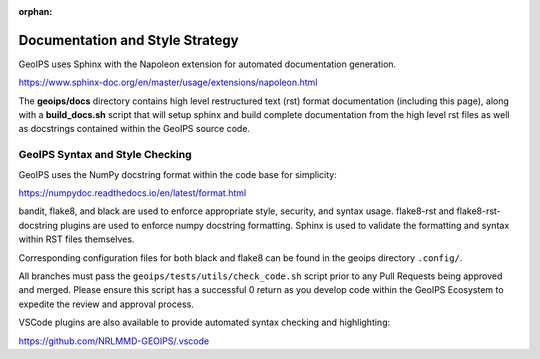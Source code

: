 :orphan:

.. dropdown:: Distribution Statement

 | # # # This source code is protected under the license referenced at
 | # # # https://github.com/NRLMMD-GEOIPS.

Documentation and Style Strategy
================================

GeoIPS uses Sphinx with the Napoleon extension for automated documentation generation.

https://www.sphinx-doc.org/en/master/usage/extensions/napoleon.html

The **geoips/docs** directory contains high level restructured text (rst) format
documentation (including this page), along with a **build_docs.sh** script that
will setup sphinx and build complete documentation from the high level rst
files as well as docstrings contained within the GeoIPS source code.

GeoIPS Syntax and Style Checking
--------------------------------

GeoIPS uses the NumPy docstring format within the code base for simplicity:

https://numpydoc.readthedocs.io/en/latest/format.html

bandit, flake8, and black are used to enforce appropriate style, security,
and syntax usage.  flake8-rst and flake8-rst-docstring plugins are used to
enforce numpy docstring formatting.  Sphinx is used to validate the
formatting and syntax within RST files themselves.

Corresponding configuration files for both black and flake8 can be found
in the geoips directory ``.config/``.

All branches must pass the ``geoips/tests/utils/check_code.sh`` script
prior to any Pull Requests being approved and merged.  Please ensure this
script has a successful 0 return as you develop code within the GeoIPS
Ecosystem to expedite the review and approval process.

VSCode plugins are also available to provide automated syntax checking and
highlighting:

https://github.com/NRLMMD-GEOIPS/.vscode
